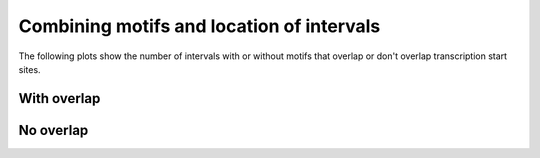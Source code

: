 ==========================================
Combining motifs and location of intervals
==========================================

The following plots show the number of intervals
with or without motifs that overlap or don't 
overlap transcription start sites.

With overlap
------------

.. report:: MotifsTSS.MotifsOverlappingTSS
   :render: stacked-bar-plot
   :layout: column-3

   Number of intervals overlapping transcription start
   sites and whether or not they contain motifs.

.. report:: MotifsTSS.MotifsOverlappingTSS
   :render: stacked-bar-plot
   :transform-matrix: normalized-row-total
   :layout: column-3

   Number of intervals overlapping transcription start
   sites and whether or not they contain motifs.

No overlap
----------

.. report:: MotifsTSS.MotifsNonOverlappingTSS
   :render: stacked-bar-plot
   :layout: column-3

   Number of intervals not overlapping transcription start
   sites and whether or not they contain motifs.

.. report:: MotifsTSS.MotifsNonOverlappingTSS
   :render: stacked-bar-plot
   :transform-matrix: normalized-row-total
   :layout: column-3

   Number of intervals not overlapping transcription start
   sites and whether or not they contain motifs.
